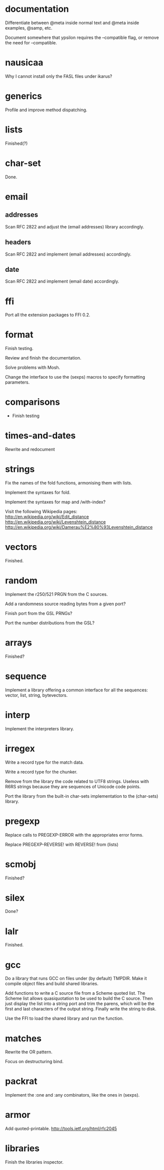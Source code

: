 * documentation

  Differentiate between @meta inside normal text and @meta inside
  examples, @samp, etc.

  Document  somewhere that  ypsilon requires  the --compatible  flag, or
  remove the need for --compatible.

* nausicaa

  Why I cannot install only the FASL files under ikarus?

* generics

  Profile and improve method dispatching.

* lists

  Finished(?)

* char-set

  Done.

* email

** addresses

   Scan RFC 2822 and adjust the (email addresses) library accordingly.

** headers

   Scan RFC 2822 and implement (email addresses) accordingly.

** date

   Scan RFC 2822 and implement (email date) accordingly.

* ffi

  Port all the extension packages to FFI 0.2.

* format

  Finish testing.

  Review and finish the documentation.

  Solve problems with Mosh.

  Change the interface to use the (sexps) macros to specify formatting
  parameters.

* comparisons

  * Finish testing

* times-and-dates

  Rewrite and redocument

* strings

  Fix the names of the fold functions, armonising them with lists.

  Implement the syntaxes for fold.

  Implement the syntaxes for map and /with-index?

  Visit the following Wikipedia pages:
  http://en.wikipedia.org/wiki/Edit_distance
  http://en.wikipedia.org/wiki/Levenshtein_distance
  http://en.wikipedia.org/wiki/Damerau%E2%80%93Levenshtein_distance

* vectors

  Finished.

* random

  Implement the r250/521 PRGN from the C sources.

  Add a randomness source reading bytes from a given port?

  Finish port from the GSL PRNGs?

  Port the number distributions from the GSL?

* arrays

  Finished?

* sequence

  Implement a library offering a common interface for all the sequences:
  vector, list, string, bytevectors.

* interp

  Implement the interpreters library.

* irregex

  Write a record type for the match data.

  Write a record type for the chunker.

  Remove from  the library  the code related  to UTF8  strings.  Useless
  with R6RS strings because they are sequences of Unicode code points.

  Port  the library from  the built-in  char-sets implementation  to the
  (char-sets) library.

* pregexp

  Replace calls to PREGEXP-ERROR with the appropriates error forms.

  Replace PREGEXP-REVERSE! with REVERSE! from (lists)

* scmobj

  Finished?

* silex

  Done?

* lalr

  Finished.

* gcc

  Do a library  that runs GCC on files under  (by default) TMPDIR.  Make
  it compile object files and build shared libraries.

  Add functions to write a C source file from a Scheme quoted list.  The
  Scheme list  allows quasiquotation to be  used to build  the C source.
  Then just  display the list  into a string  port and trim  the parens,
  which  will be the  first and  last characters  of the  output string.
  Finally write the string to disk.

  Use the FFI to load the shared library and run the function.

* matches

  Rewrite the OR pattern.

  Focus on destructuring bind.

* packrat

  Implement the :one and :any combinators, like the ones in (sexps).

* armor

  Add quoted-printable. http://tools.ietf.org/html/rfc2045

* libraries

  Finish the libraries inspector.


